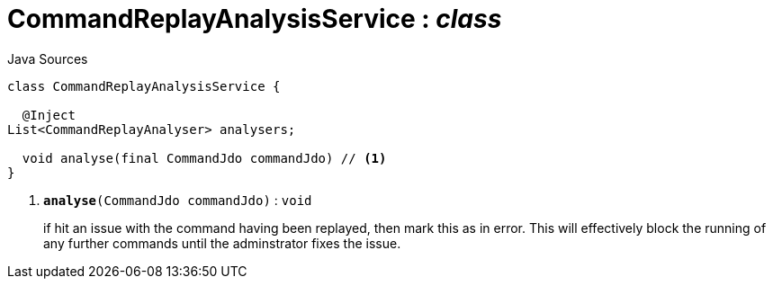 = CommandReplayAnalysisService : _class_
:Notice: Licensed to the Apache Software Foundation (ASF) under one or more contributor license agreements. See the NOTICE file distributed with this work for additional information regarding copyright ownership. The ASF licenses this file to you under the Apache License, Version 2.0 (the "License"); you may not use this file except in compliance with the License. You may obtain a copy of the License at. http://www.apache.org/licenses/LICENSE-2.0 . Unless required by applicable law or agreed to in writing, software distributed under the License is distributed on an "AS IS" BASIS, WITHOUT WARRANTIES OR  CONDITIONS OF ANY KIND, either express or implied. See the License for the specific language governing permissions and limitations under the License.

.Java Sources
[source,java]
----
class CommandReplayAnalysisService {

  @Inject
List<CommandReplayAnalyser> analysers;

  void analyse(final CommandJdo commandJdo) // <.>
}
----

<.> `[teal]#*analyse*#(CommandJdo commandJdo)` : `void`
+
--
if hit an issue with the command having been replayed, then mark this as in error. This will effectively block the running of any further commands until the adminstrator fixes the issue.
--

